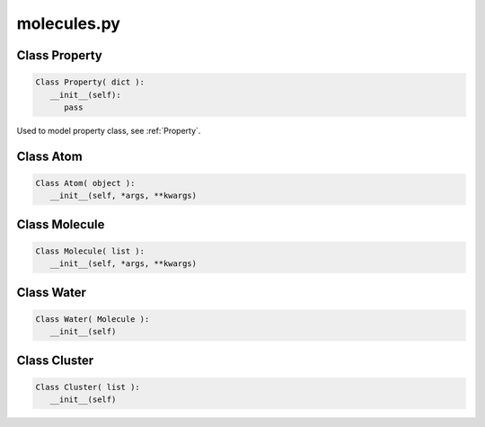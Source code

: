 molecules.py
==============

Class Property
--------------------

.. code-block:: python 

   Class Property( dict ):
      __init__(self):
         pass

Used to model property class, see :ref:`Property`.


Class Atom
--------------------

.. code-block:: python 

   Class Atom( object ):
      __init__(self, *args, **kwargs)

Class Molecule
--------------------

.. code-block:: python 

   Class Molecule( list ):
      __init__(self, *args, **kwargs)

Class Water
--------------------

.. code-block:: python 

   Class Water( Molecule ):
      __init__(self)

Class Cluster
--------------------

.. code-block:: python 

   Class Cluster( list ):
      __init__(self)

